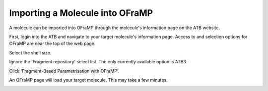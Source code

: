 Importing a Molecule into OFraMP
================================

A molecule can be imported into OFraMP through the molecule's information page on the ATB website. 

First, login into the ATB and navigate to your target molecule's information page. Access to and selection options for OFraMP are near the top of the web page.

.. image:: images/Molecule_information_page.png
   :width: 80%

Select the shell size.

.. image:: images/Molecule_information_page_shell_size.png
   :width: 80%

Ignore the 'Fragment repository' select list. The only currently available option is ATB3.

Click 'Fragment-Based Parametrisation with OFraMP'.

.. image:: images/Molecule_information_page_OFraMP_button.png
   :width: 80%

An OFraMP page will load your target molecule. This may take a few minutes. 

.. image:: images/Loaded_target_OFraMP_molecule.png
   :width: 80%




